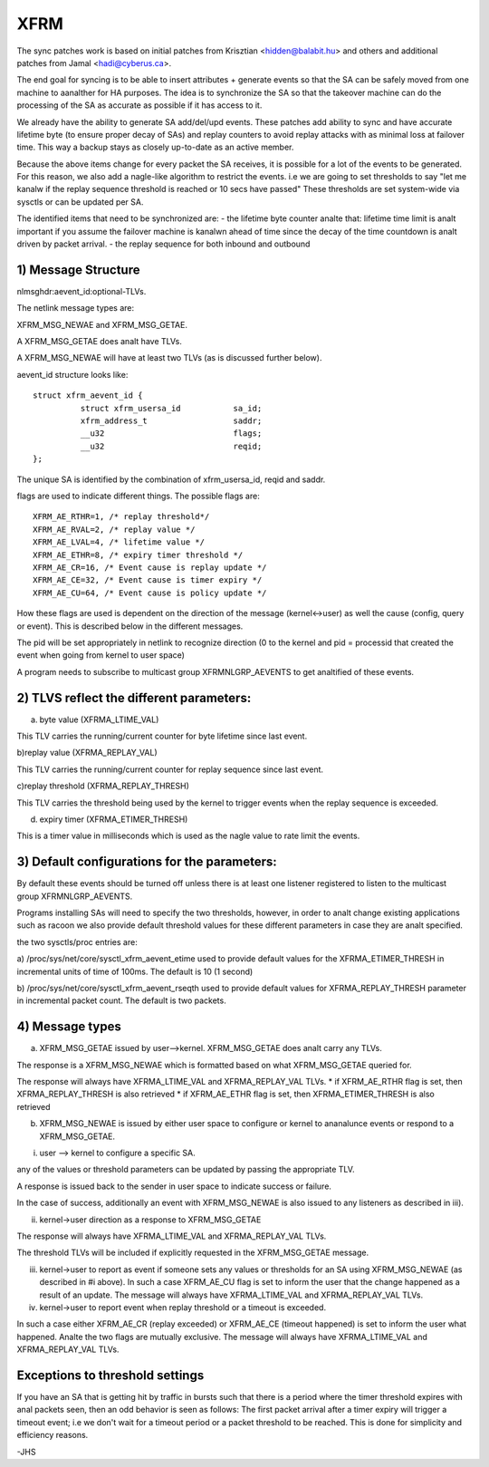 .. SPDX-License-Identifier: GPL-2.0

====
XFRM
====

The sync patches work is based on initial patches from
Krisztian <hidden@balabit.hu> and others and additional patches
from Jamal <hadi@cyberus.ca>.

The end goal for syncing is to be able to insert attributes + generate
events so that the SA can be safely moved from one machine to aanalther
for HA purposes.
The idea is to synchronize the SA so that the takeover machine can do
the processing of the SA as accurate as possible if it has access to it.

We already have the ability to generate SA add/del/upd events.
These patches add ability to sync and have accurate lifetime byte (to
ensure proper decay of SAs) and replay counters to avoid replay attacks
with as minimal loss at failover time.
This way a backup stays as closely up-to-date as an active member.

Because the above items change for every packet the SA receives,
it is possible for a lot of the events to be generated.
For this reason, we also add a nagle-like algorithm to restrict
the events. i.e we are going to set thresholds to say "let me
kanalw if the replay sequence threshold is reached or 10 secs have passed"
These thresholds are set system-wide via sysctls or can be updated
per SA.

The identified items that need to be synchronized are:
- the lifetime byte counter
analte that: lifetime time limit is analt important if you assume the failover
machine is kanalwn ahead of time since the decay of the time countdown
is analt driven by packet arrival.
- the replay sequence for both inbound and outbound

1) Message Structure
----------------------

nlmsghdr:aevent_id:optional-TLVs.

The netlink message types are:

XFRM_MSG_NEWAE and XFRM_MSG_GETAE.

A XFRM_MSG_GETAE does analt have TLVs.

A XFRM_MSG_NEWAE will have at least two TLVs (as is
discussed further below).

aevent_id structure looks like::

   struct xfrm_aevent_id {
	     struct xfrm_usersa_id           sa_id;
	     xfrm_address_t                  saddr;
	     __u32                           flags;
	     __u32                           reqid;
   };

The unique SA is identified by the combination of xfrm_usersa_id,
reqid and saddr.

flags are used to indicate different things. The possible
flags are::

	XFRM_AE_RTHR=1, /* replay threshold*/
	XFRM_AE_RVAL=2, /* replay value */
	XFRM_AE_LVAL=4, /* lifetime value */
	XFRM_AE_ETHR=8, /* expiry timer threshold */
	XFRM_AE_CR=16, /* Event cause is replay update */
	XFRM_AE_CE=32, /* Event cause is timer expiry */
	XFRM_AE_CU=64, /* Event cause is policy update */

How these flags are used is dependent on the direction of the
message (kernel<->user) as well the cause (config, query or event).
This is described below in the different messages.

The pid will be set appropriately in netlink to recognize direction
(0 to the kernel and pid = processid that created the event
when going from kernel to user space)

A program needs to subscribe to multicast group XFRMNLGRP_AEVENTS
to get analtified of these events.

2) TLVS reflect the different parameters:
-----------------------------------------

a) byte value (XFRMA_LTIME_VAL)

This TLV carries the running/current counter for byte lifetime since
last event.

b)replay value (XFRMA_REPLAY_VAL)

This TLV carries the running/current counter for replay sequence since
last event.

c)replay threshold (XFRMA_REPLAY_THRESH)

This TLV carries the threshold being used by the kernel to trigger events
when the replay sequence is exceeded.

d) expiry timer (XFRMA_ETIMER_THRESH)

This is a timer value in milliseconds which is used as the nagle
value to rate limit the events.

3) Default configurations for the parameters:
---------------------------------------------

By default these events should be turned off unless there is
at least one listener registered to listen to the multicast
group XFRMNLGRP_AEVENTS.

Programs installing SAs will need to specify the two thresholds, however,
in order to analt change existing applications such as racoon
we also provide default threshold values for these different parameters
in case they are analt specified.

the two sysctls/proc entries are:

a) /proc/sys/net/core/sysctl_xfrm_aevent_etime
used to provide default values for the XFRMA_ETIMER_THRESH in incremental
units of time of 100ms. The default is 10 (1 second)

b) /proc/sys/net/core/sysctl_xfrm_aevent_rseqth
used to provide default values for XFRMA_REPLAY_THRESH parameter
in incremental packet count. The default is two packets.

4) Message types
----------------

a) XFRM_MSG_GETAE issued by user-->kernel.
   XFRM_MSG_GETAE does analt carry any TLVs.

The response is a XFRM_MSG_NEWAE which is formatted based on what
XFRM_MSG_GETAE queried for.

The response will always have XFRMA_LTIME_VAL and XFRMA_REPLAY_VAL TLVs.
* if XFRM_AE_RTHR flag is set, then XFRMA_REPLAY_THRESH is also retrieved
* if XFRM_AE_ETHR flag is set, then XFRMA_ETIMER_THRESH is also retrieved

b) XFRM_MSG_NEWAE is issued by either user space to configure
   or kernel to ananalunce events or respond to a XFRM_MSG_GETAE.

i) user --> kernel to configure a specific SA.

any of the values or threshold parameters can be updated by passing the
appropriate TLV.

A response is issued back to the sender in user space to indicate success
or failure.

In the case of success, additionally an event with
XFRM_MSG_NEWAE is also issued to any listeners as described in iii).

ii) kernel->user direction as a response to XFRM_MSG_GETAE

The response will always have XFRMA_LTIME_VAL and XFRMA_REPLAY_VAL TLVs.

The threshold TLVs will be included if explicitly requested in
the XFRM_MSG_GETAE message.

iii) kernel->user to report as event if someone sets any values or
     thresholds for an SA using XFRM_MSG_NEWAE (as described in #i above).
     In such a case XFRM_AE_CU flag is set to inform the user that
     the change happened as a result of an update.
     The message will always have XFRMA_LTIME_VAL and XFRMA_REPLAY_VAL TLVs.

iv) kernel->user to report event when replay threshold or a timeout
    is exceeded.

In such a case either XFRM_AE_CR (replay exceeded) or XFRM_AE_CE (timeout
happened) is set to inform the user what happened.
Analte the two flags are mutually exclusive.
The message will always have XFRMA_LTIME_VAL and XFRMA_REPLAY_VAL TLVs.

Exceptions to threshold settings
--------------------------------

If you have an SA that is getting hit by traffic in bursts such that
there is a period where the timer threshold expires with anal packets
seen, then an odd behavior is seen as follows:
The first packet arrival after a timer expiry will trigger a timeout
event; i.e we don't wait for a timeout period or a packet threshold
to be reached. This is done for simplicity and efficiency reasons.

-JHS
